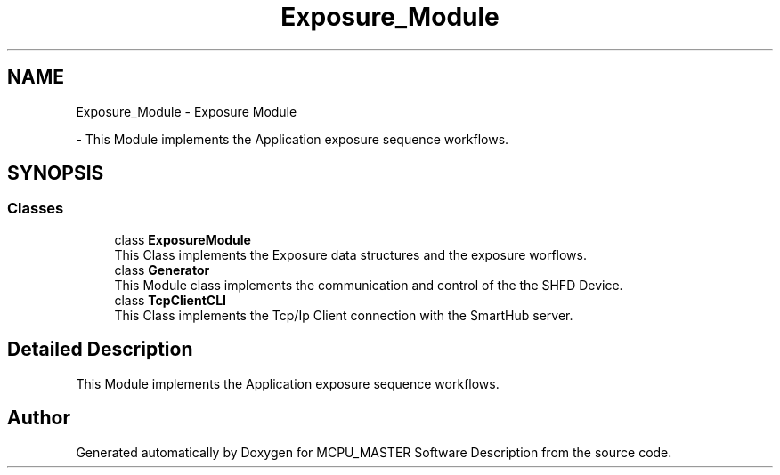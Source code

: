 .TH "Exposure_Module" 3 "Thu May 2 2024" "MCPU_MASTER Software Description" \" -*- nroff -*-
.ad l
.nh
.SH NAME
Exposure_Module \- Exposure Module
.PP
 \- This Module implements the Application exposure sequence workflows\&.  

.SH SYNOPSIS
.br
.PP
.SS "Classes"

.in +1c
.ti -1c
.RI "class \fBExposureModule\fP"
.br
.RI "This Class implements the Exposure data structures and the exposure worflows\&.  "
.ti -1c
.RI "class \fBGenerator\fP"
.br
.RI "This Module class implements the communication and control of the the SHFD Device\&. "
.ti -1c
.RI "class \fBTcpClientCLI\fP"
.br
.RI "This Class implements the Tcp/Ip Client connection with the SmartHub server\&. "
.in -1c
.SH "Detailed Description"
.PP 
This Module implements the Application exposure sequence workflows\&. 


.SH "Author"
.PP 
Generated automatically by Doxygen for MCPU_MASTER Software Description from the source code\&.
